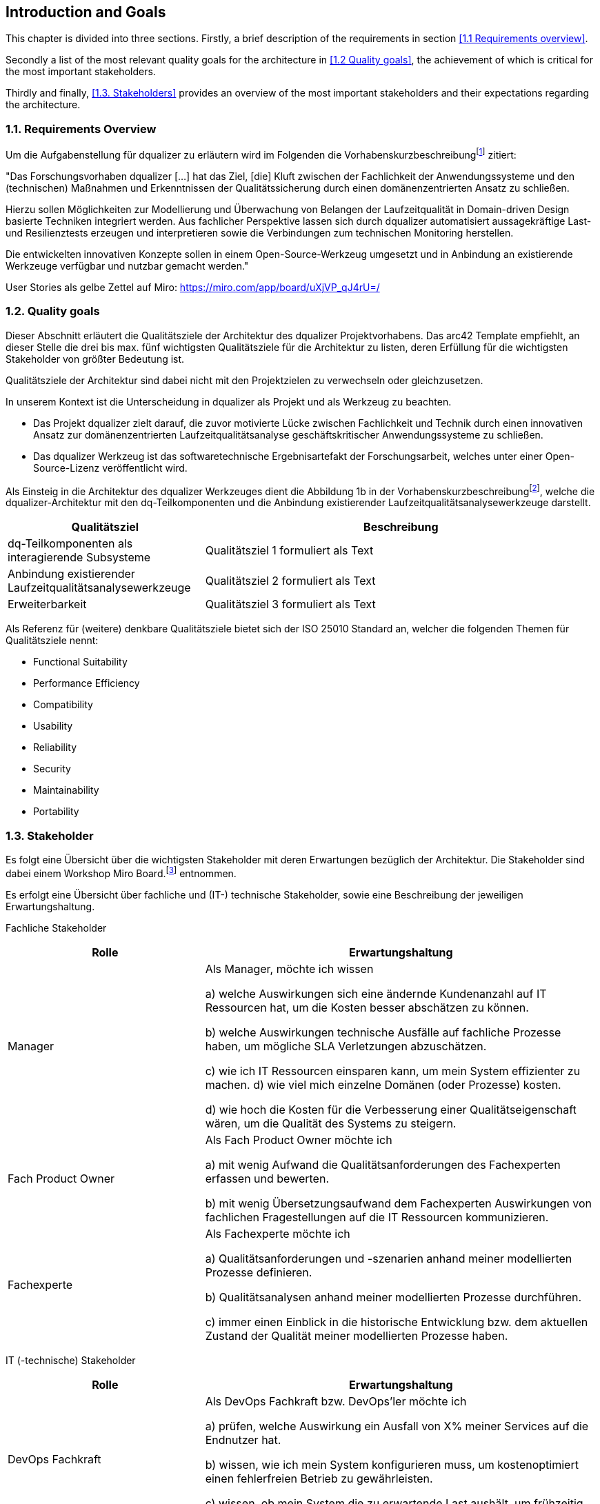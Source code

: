 [[section-introduction-and-goals]]
==	Introduction and Goals

This chapter is divided into three sections. Firstly, a brief description of the requirements in section <<1.1 Requirements overview>>. 

Secondly a list of the most relevant quality goals for the architecture in <<1.2 Quality goals>>, the achievement of which is critical for the most important stakeholders.

Thirdly and finally, <<1.3. Stakeholders>> provides an overview of the most important stakeholders and their expectations regarding the architecture.

=== 1.1. Requirements Overview

Um die Aufgabenstellung für dqualizer zu erläutern wird im Folgenden die Vorhabenskurzbeschreibungfootnote:[Dokument: "Domänenzentrierte Laufzeitqualitätsanalyse geschäftskritischer Anwendungssysteme"] zitiert:

"Das Forschungsvorhaben dqualizer [...] hat das Ziel, [die] Kluft zwischen der Fachlichkeit der Anwendungssysteme und den (technischen) Maßnahmen und Erkenntnissen der Qualitätssicherung durch einen domänenzentrierten Ansatz zu schließen.

Hierzu sollen Möglichkeiten zur Modellierung und Überwachung von Belangen der Laufzeitqualität in Domain-driven Design basierte Techniken integriert werden.
Aus fachlicher Perspektive lassen sich durch dqualizer automatisiert aussagekräftige Last- und Resilienztests erzeugen und interpretieren sowie die Verbindungen zum technischen Monitoring herstellen.

Die entwickelten innovativen Konzepte sollen in einem Open-Source-Werkzeug umgesetzt und in Anbindung an existierende Werkzeuge verfügbar und nutzbar gemacht werden."

User Stories als gelbe Zettel auf Miro: https://miro.com/app/board/uXjVP_qJ4rU=/

=== 1.2. Quality goals

Dieser Abschnitt erläutert die Qualitätsziele der Architektur des dqualizer Projektvorhabens.
Das arc42 Template empfiehlt, an dieser Stelle die drei bis max. fünf wichtigsten Qualitätsziele für die Architektur zu listen, deren Erfüllung für die wichtigsten Stakeholder von größter Bedeutung ist.

Qualitätsziele der Architektur sind dabei nicht mit den Projektzielen zu verwechseln oder gleichzusetzen.

In unserem Kontext ist die Unterscheidung in dqualizer als Projekt und als Werkzeug zu beachten.

* Das Projekt dqualizer zielt darauf, die zuvor motivierte Lücke zwischen Fachlichkeit und Technik durch einen innovativen Ansatz zur domänenzentrierten Laufzeitqualitätsanalyse geschäftskritischer Anwendungssysteme zu schließen.

* Das dqualizer Werkzeug ist das softwaretechnische Ergebnisartefakt der Forschungsarbeit, welches unter einer Open- Source-Lizenz veröffentlicht wird.

Als Einsteig in die Architektur des dqualizer Werkzeuges dient die Abbildung 1b in der Vorhabenskurzbeschreibungfootnote:[Dokument: "Domänenzentrierte Laufzeitqualitätsanalyse geschäftskritischer Anwendungssysteme"], welche die dqualizer-Architektur mit den dq-Teilkomponenten und die Anbindung existierender Laufzeitqualitätsanalysewerkzeuge darstellt.

[cols="1,2" options="header"]
|===
|Qualitätsziel |Beschreibung

|dq-Teilkomponenten als interagierende Subsysteme
|Qualitätsziel 1 formuliert als Text

|Anbindung existierender Laufzeitqualitätsanalysewerkzeuge
|Qualitätsziel 2 formuliert als Text

|Erweiterbarkeit
|Qualitätsziel 3 formuliert als Text

|===

Als Referenz für (weitere) denkbare Qualitätsziele bietet sich der ISO 25010 Standard an, welcher die folgenden Themen für Qualitätsziele nennt:

* Functional Suitability
* Performance Efficiency
* Compatibility
* Usability
* Reliability
* Security
* Maintainability
* Portability

=== 1.3. Stakeholder

//Kommentar: Assoziierte Anwendungs- und Transferpartner. Die DATEV eG und die VHV solutions GmbH.
Es folgt eine Übersicht über die wichtigsten Stakeholder mit deren Erwartungen bezüglich der Architektur.
Die Stakeholder sind dabei einem Workshop Miro Board.footnote:[https://miro.com/app/board/uXjVOAAmeeo=/] entnommen.

Es erfolgt eine Übersicht über fachliche und (IT-) technische Stakeholder, sowie eine Beschreibung der jeweiligen Erwartungshaltung.

Fachliche Stakeholder

[cols="1,2" options="header"]
|===
|Rolle |Erwartungshaltung
|Manager | Als Manager, möchte ich wissen

a) welche Auswirkungen sich eine ändernde Kundenanzahl auf IT Ressourcen hat, um die Kosten besser abschätzen zu können.

b) welche Auswirkungen technische Ausfälle auf fachliche Prozesse haben, um mögliche SLA Verletzungen abzuschätzen.

c) wie ich IT Ressourcen einsparen kann, um mein System effizienter zu machen. d) wie viel mich einzelne Domänen (oder Prozesse) kosten.

d) wie hoch die Kosten für die Verbesserung einer Qualitätseigenschaft wären, um die Qualität des Systems zu steigern.

|Fach Product Owner | Als Fach Product Owner möchte ich

a) mit wenig Aufwand die Qualitätsanforderungen des Fachexperten erfassen und bewerten.

b) mit wenig Übersetzungsaufwand dem Fachexperten Auswirkungen von fachlichen Fragestellungen auf die IT Ressourcen kommunizieren.

|Fachexperte | Als Fachexperte möchte ich

a) Qualitätsanforderungen und -szenarien anhand meiner modellierten Prozesse definieren.

b) Qualitätsanalysen anhand meiner modellierten Prozesse durchführen.

c) immer einen Einblick in die historische Entwicklung bzw. dem aktuellen Zustand der Qualität meiner modellierten Prozesse haben.
|===

IT (-technische) Stakeholder

[cols="1,2" options="header"]
|===
|Rolle |Erwartungshaltung
| DevOps Fachkraft | Als DevOps Fachkraft bzw. DevOps'ler möchte ich

a) prüfen, welche Auswirkung ein Ausfall von X% meiner Services auf die Endnutzer hat.

b) wissen, wie ich mein System konfigurieren muss, um kostenoptimiert einen fehlerfreien Betrieb zu gewährleisten.

c) wissen, ob mein System die zu erwartende Last aushält, um frühzeitig reagieren zu können.

| Operations Fachkraft | Als Operations Fachkraft bzw. Operator möchte ich 100 % Funktionalität mit minimalem Ressourcenaufwand.
| Development Fachkraft | Als Development Fachkraft bzw. Entwickler möchte ich wissen, bei welchen Code-Stellen es sich lohnt, sie zu optimieren, um meine Zeit sinnvoll einzusetzen.
| Software Architekt | Als Software Architekt möchte ich

a) die Ist-Architektur mit dem DDD-Modell (Soll) abgleichen.

b) wissen welche Qualitätseigenschaft für meinen Service wichtig ist, um die passenden Resilienz-Mechanismen auswählen zu können.
| Fachlicher Tester | Als fachlicher Tester möchte ich mit meinen Tests die User Stories des Fachbereiches abdecken.
|===

